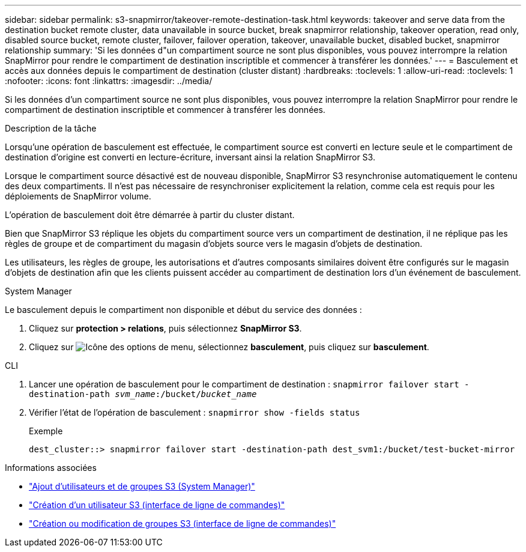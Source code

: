 ---
sidebar: sidebar 
permalink: s3-snapmirror/takeover-remote-destination-task.html 
keywords: takeover and serve data from the destination bucket remote cluster, data unavailable in source bucket, break snapmirror relationship, takeover operation, read only, disabled source bucket, remote cluster, failover, failover operation, takeover, unavailable bucket, disabled bucket, snapmirror relationship 
summary: 'Si les données d"un compartiment source ne sont plus disponibles, vous pouvez interrompre la relation SnapMirror pour rendre le compartiment de destination inscriptible et commencer à transférer les données.' 
---
= Basculement et accès aux données depuis le compartiment de destination (cluster distant)
:hardbreaks:
:toclevels: 1
:allow-uri-read: 
:toclevels: 1
:nofooter: 
:icons: font
:linkattrs: 
:imagesdir: ../media/


[role="lead"]
Si les données d'un compartiment source ne sont plus disponibles, vous pouvez interrompre la relation SnapMirror pour rendre le compartiment de destination inscriptible et commencer à transférer les données.

.Description de la tâche
Lorsqu'une opération de basculement est effectuée, le compartiment source est converti en lecture seule et le compartiment de destination d'origine est converti en lecture-écriture, inversant ainsi la relation SnapMirror S3.

Lorsque le compartiment source désactivé est de nouveau disponible, SnapMirror S3 resynchronise automatiquement le contenu des deux compartiments. Il n'est pas nécessaire de resynchroniser explicitement la relation, comme cela est requis pour les déploiements de SnapMirror volume.

L'opération de basculement doit être démarrée à partir du cluster distant.

Bien que SnapMirror S3 réplique les objets du compartiment source vers un compartiment de destination, il ne réplique pas les règles de groupe et de compartiment du magasin d'objets source vers le magasin d'objets de destination.

Les utilisateurs, les règles de groupe, les autorisations et d'autres composants similaires doivent être configurés sur le magasin d'objets de destination afin que les clients puissent accéder au compartiment de destination lors d'un événement de basculement.

[role="tabbed-block"]
====
.System Manager
--
Le basculement depuis le compartiment non disponible et début du service des données :

. Cliquez sur *protection > relations*, puis sélectionnez *SnapMirror S3*.
. Cliquez sur image:icon_kabob.gif["Icône des options de menu"], sélectionnez *basculement*, puis cliquez sur *basculement*.


--
.CLI
--
. Lancer une opération de basculement pour le compartiment de destination :
`snapmirror failover start -destination-path _svm_name_:/bucket/_bucket_name_`
. Vérifier l'état de l'opération de basculement :
`snapmirror show -fields status`
+
.Exemple
[listing]
----
dest_cluster::> snapmirror failover start -destination-path dest_svm1:/bucket/test-bucket-mirror
----


--
====
.Informations associées
* link:../task_object_provision_add_s3_users_groups.html["Ajout d'utilisateurs et de groupes S3 (System Manager)"]
* link:../s3-config/create-s3-user-task.html["Création d'un utilisateur S3 (interface de ligne de commandes)"]
* link:../s3-config/create-modify-groups-task.html["Création ou modification de groupes S3 (interface de ligne de commandes)"]

